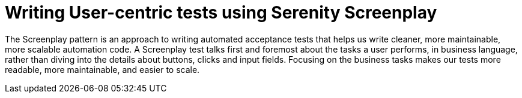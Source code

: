 = Writing User-centric tests using Serenity Screenplay

The Screenplay pattern is an approach to writing automated acceptance tests that helps us write cleaner, more maintainable, more scalable automation code. A Screenplay test talks first and foremost about the tasks a user performs, in business language, rather than diving into the details about buttons, clicks and input fields. Focusing on the business tasks makes our tests more readable, more maintainable, and easier to scale.
